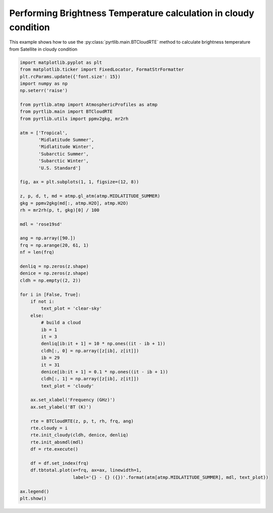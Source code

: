 
.. DO NOT EDIT.
.. THIS FILE WAS AUTOMATICALLY GENERATED BY SPHINX-GALLERY.
.. TO MAKE CHANGES, EDIT THE SOURCE PYTHON FILE:
.. "examples/plot_model_cloudy.py"
.. LINE NUMBERS ARE GIVEN BELOW.

.. only:: html

    .. note::
        :class: sphx-glr-download-link-note

        :ref:`Go to the end <sphx_glr_download_examples_plot_model_cloudy.py>`
        to download the full example code

.. rst-class:: sphx-glr-example-title

.. _sphx_glr_examples_plot_model_cloudy.py:


Performing Brightness Temperature calculation in cloudy condition
=================================================================

.. GENERATED FROM PYTHON SOURCE LINES 7-9

This example shows how to use the
:py:class:`pyrtlib.main.BTCloudRTE` method to calculate brightness temperature from Satellite in cloudy condition

.. GENERATED FROM PYTHON SOURCE LINES 9-73

.. code-block:: python3


    import matplotlib.pyplot as plt
    from matplotlib.ticker import FixedLocator, FormatStrFormatter
    plt.rcParams.update({'font.size': 15})
    import numpy as np
    np.seterr('raise')

    from pyrtlib.atmp import AtmosphericProfiles as atmp
    from pyrtlib.main import BTCloudRTE
    from pyrtlib.utils import ppmv2gkg, mr2rh

    atm = ['Tropical',
           'Midlatitude Summer',
           'Midlatitude Winter',
           'Subarctic Summer',
           'Subarctic Winter',
           'U.S. Standard']

    fig, ax = plt.subplots(1, 1, figsize=(12, 8))

    z, p, d, t, md = atmp.gl_atm(atmp.MIDLATITUDE_SUMMER)
    gkg = ppmv2gkg(md[:, atmp.H2O], atmp.H2O)
    rh = mr2rh(p, t, gkg)[0] / 100

    mdl = 'rose19sd'

    ang = np.array([90.])
    frq = np.arange(20, 61, 1)
    nf = len(frq)

    denliq = np.zeros(z.shape)
    denice = np.zeros(z.shape)
    cldh = np.empty((2, 2))

    for i in [False, True]:
        if not i:
            text_plot = 'clear-sky'
        else:
            # build a cloud
            ib = 1
            it = 3
            denliq[ib:it + 1] = 10 * np.ones((it - ib + 1))
            cldh[:, 0] = np.array([z[ib], z[it]])
            ib = 29
            it = 31
            denice[ib:it + 1] = 0.1 * np.ones((it - ib + 1))
            cldh[:, 1] = np.array([z[ib], z[it]])
            text_plot = 'cloudy'

        ax.set_xlabel('Frequency (GHz)')
        ax.set_ylabel('BT (K)')

        rte = BTCloudRTE(z, p, t, rh, frq, ang)
        rte.cloudy = i
        rte.init_cloudy(cldh, denice, denliq)
        rte.init_absmdl(mdl)
        df = rte.execute()

        df = df.set_index(frq)
        df.tbtotal.plot(x=frq, ax=ax, linewidth=1,
                        label='{} - {} ({})'.format(atm[atmp.MIDLATITUDE_SUMMER], mdl, text_plot))

    ax.legend()
    plt.show()



.. image-sg:: /examples/images/sphx_glr_plot_model_cloudy_001.png
   :alt: plot model cloudy
   :srcset: /examples/images/sphx_glr_plot_model_cloudy_001.png
   :class: sphx-glr-single-img


.. rst-class:: sphx-glr-script-out

 .. code-block:: none

    /Users/slarosa/dev/pyrtlib/pyrtlib/main.py:205: UserWarning: It seems that BTCloudRTE.cloudy attribute is not set to True. Sets it to True for running model in cloudy condition.
      warnings.warn("It seems that BTCloudRTE.cloudy attribute is not set to True. "





.. rst-class:: sphx-glr-timing

   **Total running time of the script:** ( 0 minutes  1.379 seconds)


.. _sphx_glr_download_examples_plot_model_cloudy.py:

.. only:: html

  .. container:: sphx-glr-footer sphx-glr-footer-example




    .. container:: sphx-glr-download sphx-glr-download-python

      :download:`Download Python source code: plot_model_cloudy.py <plot_model_cloudy.py>`

    .. container:: sphx-glr-download sphx-glr-download-jupyter

      :download:`Download Jupyter notebook: plot_model_cloudy.ipynb <plot_model_cloudy.ipynb>`


.. only:: html

 .. rst-class:: sphx-glr-signature

    `Gallery generated by Sphinx-Gallery <https://sphinx-gallery.github.io>`_
